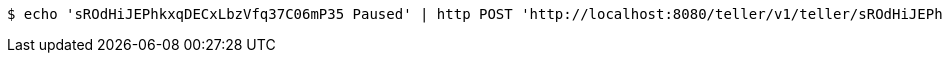 [source,bash]
----
$ echo 'sROdHiJEPhkxqDECxLbzVfq37C06mP35 Paused' | http POST 'http://localhost:8080/teller/v1/teller/sROdHiJEPhkxqDECxLbzVfq37C06mP35/' 'Accept:application/json' 'Content-Type:application/json'
----